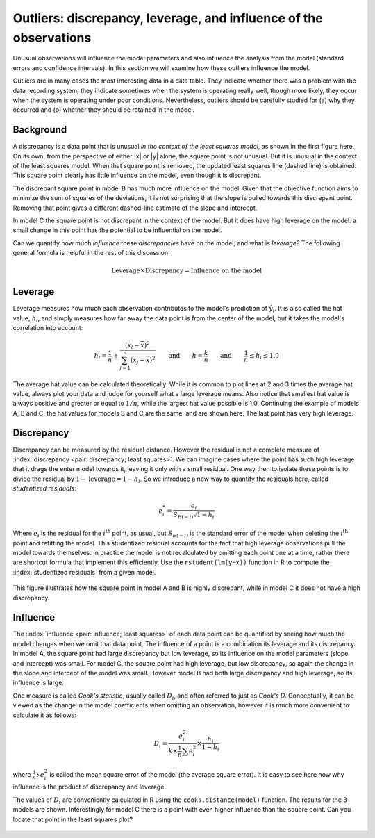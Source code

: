 Outliers: discrepancy, leverage, and influence of the observations
==========================================================================================

.. index:: 
	pair: outliers; least squares

Unusual observations will influence the model parameters and also influence the analysis from the model (standard errors and confidence intervals). In this section we will examine how these outliers influence the model.

Outliers are in many cases the most interesting data in a data table. They indicate whether there was a problem with the data recording system, they indicate sometimes when the system is operating really well, though more likely, they occur when the system is operating under poor conditions. Nevertheless, outliers should be carefully studied for (a) why they occurred and (b) whether they should be retained in the model.

Background
~~~~~~~~~~~~~~

.. image:: ../figures/least-squares/influence-of-outliers.png
	:width: 900px
	:scale: 70
	:align: center
	:alt: fake width

A discrepancy is a data point that is unusual *in the context of the least squares model*, as shown in the first figure here. On its own, from the perspective of either |x| or |y| alone, the square point is not unusual. But it is unusual in the context of the least squares model. When that square point is removed, the updated least squares line (dashed line) is obtained. This square point clearly has little influence on the model, even though it is discrepant.

The discrepant square point in model B has much more influence on the model. Given that the objective function aims to minimize the sum of squares of the deviations, it is not surprising that the slope is pulled towards this discrepant point. Removing that point gives a different dashed-line estimate of the slope and intercept.

In model C the square point is not discrepant in the context of the model. But it does have high leverage on the model: a small change in this point has the potential to be influential on the model.

Can we quantify how much *influence* these *discrepancies* have on the model; and what is *leverage*?   The following general formula is helpful in the rest of this discussion:

	.. math::
	
		\text{Leverage} \times \text{Discrepancy}  = \text{Influence on the model}

Leverage
~~~~~~~~~~~~~~

.. index:: 
	pair: leverage; least squares

Leverage measures how much each observation contributes to the model's prediction of :math:`\hat{y}_i`. It is also called the hat value, :math:`h_i`, and simply measures how far away the data point is from the center of the model, but it takes the model's correlation into account:

	.. math::

		h_i = \dfrac{1}{n} + \dfrac{\left(x_i -\overline{x}\right)^2}{\sum_{j=1}^{n}{\left(x_j -\overline{x}\right)^2}} \qquad \text{and}\qquad \overline{h} = \dfrac{k}{n}  \qquad \text{and}\qquad \dfrac{1}{n} \leq h_i \leq 1.0

The average hat value can be calculated theoretically. While it is common to plot lines at 2 and 3 times the average hat value, always plot your data and judge for yourself what a large leverage means. Also notice that smallest hat value is always positive and greater or equal to :math:`1/n`, while the largest hat value possible is 1.0. Continuing the example of models A, B and C: the hat values for models B and C are the same, and are shown here. The last point has very high leverage.

	.. image:: ../figures/least-squares/hatvalue-of-outliers.png
		:width: 900px
		:scale: 70
		:align: center
		:alt: fake width

Discrepancy
~~~~~~~~~~~~~~

Discrepancy can be measured by the residual distance. However the residual is not a complete measure of :index:`discrepancy <pair: discrepancy; least squares>`. We can imagine cases where the point has such high leverage that it drags the enter model towards it, leaving it only with a small residual. One way then to isolate these points is to divide the residual by :math:`1-\text{leverage} = 1 - h_i`. So we introduce a new way to quantify the residuals here, called *studentized residuals*:

	.. math::

		e_i^* = \dfrac{e_i}{S_{E(-i)}\sqrt{1-h_i}}

.. _LS-studentized-residuals:

Where :math:`e_i` is the residual for the :math:`i^\text{th}` point, as usual, but :math:`S_{E(-i)}` is the standard error of the model when deleting the :math:`i^\text{th}` point and refitting the model. This studentized residual accounts for the fact that high leverage observations pull the model towards themselves. In practice the model is not recalculated by omitting each point one at a time, rather there are shortcut formula that implement this efficiently. Use the ``rstudent(lm(y~x))`` function in R to compute the :index:`studentized residuals` from a given model.

	.. image:: ../figures/least-squares/studentized-residuals.png
		:width: 900px
		:scale: 65
		:align: center
		:alt: fake width
		
This figure illustrates how the square point in model A and B is highly discrepant, while in model C it does not have a high discrepancy.

Influence
~~~~~~~~~~~~~~

The :index:`influence <pair: influence; least squares>` of each data point can be quantified by seeing how much the model changes when we omit that data point. The influence of a point is a combination its leverage and its discrepancy. In model A, the square point had large discrepancy but low leverage, so its influence on the model parameters (slope and intercept) was small. For model C, the square point had high leverage, but low discrepancy, so again the change in the slope and intercept of the model was small. However model B had both large discrepancy and high leverage, so its influence is large.

.. index:: Cook's D-statistic

..

One measure is called *Cook's statistic*, usually called :math:`D_i`, and often referred to just as *Cook's D*. Conceptually, it can be viewed as the change in the model coefficients when omitting an observation, however it is much more convenient to calculate it as follows:

	.. math::

		D_i = \dfrac{e_i^2}{k \times \frac{1}{n}\sum{e_i^2}} \times \dfrac{h_i}{1-h_i}

where :math:`\frac{1}{n}\sum{e_i^2}` is called the mean square error of the model (the average square error). It is easy to see here now why influence is the product of discrepancy and leverage.

The values of :math:`D_i` are conveniently calculated in R using the ``cooks.distance(model)`` function. The results for the 3 models are shown. Interestingly for model C there is a point with even higher influence than the square point. Can you locate that point in the least squares plot?

	.. image:: ../figures/least-squares/cooks-distance.png
		:width: 900px
		:scale: 65
		:align: center
		:alt: fake width

.. TODO THRESHOLD FOR COOK'S D. BUBBLE PLOT.


